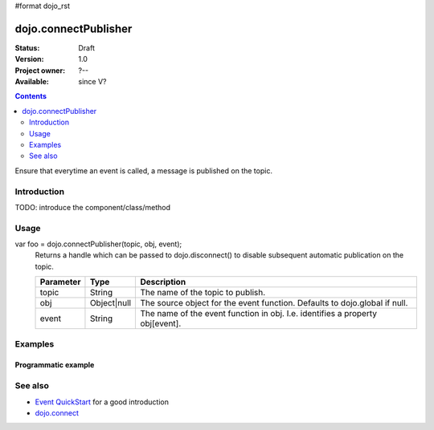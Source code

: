 #format dojo_rst

dojo.connectPublisher
=====================

:Status: Draft
:Version: 1.0
:Project owner: ?--
:Available: since V?

.. contents::
   :depth: 2

Ensure that everytime an event is called, a message is published on the topic. 


============
Introduction
============

TODO: introduce the component/class/method


=====
Usage
=====

var foo = dojo.connectPublisher(topic, obj, event);
  Returns a handle which can be passed to dojo.disconnect() to disable subsequent automatic publication on the topic.

  =========  ===========  =============================================================================
  Parameter  Type         Description
  =========  ===========  =============================================================================
  topic      String       The name of the topic to publish.
  obj        Object|null  The source object for the event function. Defaults to dojo.global if null.
  event      String       The name of the event function in obj. I.e. identifies a property obj[event].
  =========  ===========  =============================================================================


========
Examples
========

Programmatic example
--------------------

.. code-block :: javascript
 :linenos:

 <script type="text/javascript">
   dojo.connectPublisher("/ajax/start", dojo, "xhrGet");
 </script>


========
See also
========

* `Event QuickStart <quickstart/events>`_ for a good introduction
* `dojo.connect <dojo/connect>`_
